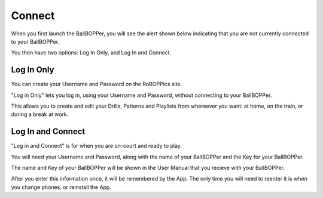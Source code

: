 Connect
=====

When you first launch the BallBOPPer, you will see the alert shown below indicating that you are not currently connected to your BallBOPPer. 

.. image:: images/ConnectAlert500.png
 :scale: 50 %
 
You then have two options: Log In Only, and Log In and Connect.

.. image:: images/Connect500.png
 :scale: 50 %
 
.. loginonly:

Log In Only
------------

You can create your Username and Password on the RoBOPPics site. 

"Log in Only" lets you log in, using your Username and Password, without connecting to your BallBOPPer. 

This allows you to create and edit your Drills, Patterns and Playlists from whereever you want: at home, on the train, or during a break at work. 

.. loginandconnect:

Log In and Connect
------------------

"Log in and Connect" is for when you are on-court and ready to play. 

You will need your Username and Password, along with the name of your BallBOPPer and the Key for your BallBOPPer.

The name and Key of your BallBOPPer will be shown in the User Manual that you recieve with your BallBOPPer.

After you enter this information once, it will be remembered by the App. The only time you will need to reenter it is when you change phones, or reinstall the App.
